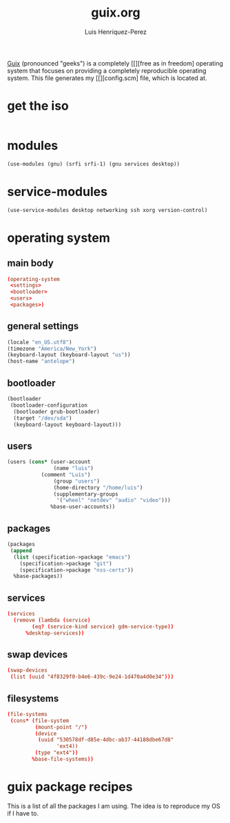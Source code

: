 #+title: guix.org
#+author: Luis Henriquez-Perez
#+property: header-args :tangle no

[[file:multimedia/pictures/guix-sd-logo.png]]

[[https://guix.gnu.org/][Guix]] (pronounced "geeks") is a completely [[][free as in freedom] operating system that focuses
on providing a completely reproducible operating system. This file generates my
[[][config.scm] file, which is located at.

* get the iso
:PROPERTIES:
:ID:       a34b1a13-18b0-45d0-a6c3-5baf2a8fe4ac
:END:

#+begin_src sh
#+end_src

* modules
:PROPERTIES:
:ID:       93f77d4c-9e0c-482e-badc-cbd36d508610
:END:

#+begin_src scheme
(use-modules (gnu) (srfi srfi-1) (gnu services desktop))
#+end_src

* service-modules
:PROPERTIES:
:ID:       da553d6b-7da3-4106-96a1-55a0fabc623c
:END:

#+begin_src scheme
(use-service-modules desktop networking ssh xorg version-control)
#+end_src

* operating system
:PROPERTIES:
:ID:       3dc9b0ec-ba1f-4b51-859b-a6cf28999430
:END:

** main body
:PROPERTIES:
:ID:       8bb15936-1397-4c1a-a866-f9a6c1f6ddb0
:END:

#+begin_src conf
(operating-system
 <settings>
 <bootloader>
 <users>
 <packages>)
#+end_src

** general settings
:PROPERTIES:
:ID:       8991c73f-f063-41fc-bb9c-bd9297da68b1
:END:

#+name: settings
#+begin_src scheme
(locale "en_US.utf8")
(timezone "America/New_York")
(keyboard-layout (keyboard-layout "us"))
(host-name "antelope")
#+end_src

** bootloader
:PROPERTIES:
:ID:       2c5adf97-279b-4448-a8a8-aed3a55f4131
:END:

#+name: bootloader
#+begin_src scheme
(bootloader
 (bootloader-configuration
  (bootloader grub-bootloader)
  (target "/dev/sda")
  (keyboard-layout keyboard-layout)))
#+end_src

** users
:PROPERTIES:
:ID:       03fa1b2b-1a8b-46fb-b335-250a352410b6
:END:

#+name: users
#+begin_src scheme
(users (cons* (user-account
               (name "luis")
	       (comment "Luis")
               (group "users")
               (home-directory "/home/luis")
               (supplementary-groups
                '("wheel" "netdev" "audio" "video")))
              %base-user-accounts))
#+end_src

** packages
:PROPERTIES:
:ID:       73f72e13-108a-42bf-ac05-5c01f118765d
:END:

#+name: packages
#+begin_src scheme
(packages
 (append
  (list (specification->package "emacs")
	(specification->package "git")
	(specification->package "nss-certs"))
  %base-packages))
#+end_src

** services
:PROPERTIES:
:ID:       d213453b-3356-45e3-8c79-124945325d0e
:END:

#+name services
#+begin_src conf
(services
  (remove (lambda (service)
	    (eq? (service-kind service) gdm-service-type))
	  %desktop-services))
#+end_src

** swap devices
:PROPERTIES:
:ID:       a811a0a0-aa63-4af7-8610-97342cc8f30a
:END:

#+name: swap
#+begin_src conf
(swap-devices
 (list (uuid "4f8329f0-b4e6-439c-9e24-1d470a4d0e34")))
#+end_src

** filesystems
:PROPERTIES:
:ID:       cadd19ee-1f26-4858-9f0b-f96f9c295bbc
:END:

#+name: filesystems
#+begin_src conf
(file-systems
 (cons* (file-system
         (mount-point "/")
         (device
          (uuid "530578df-d85e-4dbc-ab37-44188dbe67d8"
                'ext4))
         (type "ext4"))
        %base-file-systems))
#+end_src

* guix package recipes
:PROPERTIES:
:ID:       33f1ff76-74e4-42b6-8c1a-bbb1d9499c08
:END:

This is a list of all the packages I am using. The idea is to reproduce my OS if I have to.

